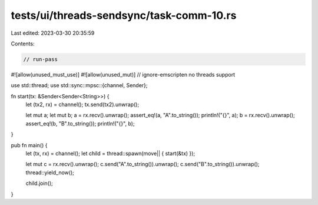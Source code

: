 tests/ui/threads-sendsync/task-comm-10.rs
=========================================

Last edited: 2023-03-30 20:35:59

Contents:

.. code-block:: rs

    // run-pass
#![allow(unused_must_use)]
#![allow(unused_mut)]
// ignore-emscripten no threads support

use std::thread;
use std::sync::mpsc::{channel, Sender};

fn start(tx: &Sender<Sender<String>>) {
    let (tx2, rx) = channel();
    tx.send(tx2).unwrap();

    let mut a;
    let mut b;
    a = rx.recv().unwrap();
    assert_eq!(a, "A".to_string());
    println!("{}", a);
    b = rx.recv().unwrap();
    assert_eq!(b, "B".to_string());
    println!("{}", b);
}

pub fn main() {
    let (tx, rx) = channel();
    let child = thread::spawn(move|| { start(&tx) });

    let mut c = rx.recv().unwrap();
    c.send("A".to_string()).unwrap();
    c.send("B".to_string()).unwrap();
    thread::yield_now();

    child.join();
}



